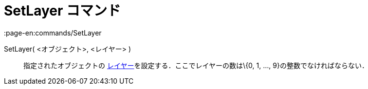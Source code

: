 = SetLayer コマンド
:page-en:commands/SetLayer
ifdef::env-github[:imagesdir: /ja/modules/ROOT/assets/images]

SetLayer( <オブジェクト>, <レイヤー> )::
  指定されたオブジェクトの xref:/レイヤー.adoc[レイヤー]を設定する．ここでレイヤーの数は\{0, 1, ...,
  9}の整数でなければならない．
